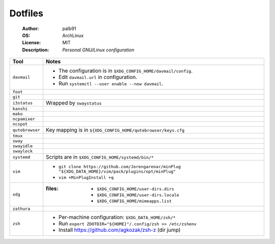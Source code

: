 ========
Dotfiles
========

   :Author:      palb91
   :OS:          ArchLinux
   :License:     MIT
   :Description: *Personal GNU/Linux configuration*


.. list-table::
   :header-rows: 1

   * - Tool
     - Notes

   * - ``davmail``
     - - The configuration is in ``$XDG_CONFIG_HOME/davmail/config``.
       - Edit ``davmail.url`` in configuration.
       - Run ``systemctl --user enable --now davmail``.

   * - ``foot``
     -

   * - ``git``
     -

   * - ``i3status``
     - Wrapped by ``swaystatus``

   * - ``kanshi``
     -

   * - ``mako``
     -

   * - ``ncpamixer``
     -

   * - ``ncspot``
     -

   * - ``qutebrowser``
     - Key mapping is in ``${XDG_CONFIG_HOME/qutebrowser/keys.cfg``

   * - ``tmux``
     -

   * - ``sway``
     -

   * - ``swayidle``
     -

   * - ``swaylock``
     -

   * - ``systemd``
     - Scripts are in ``$XDG_CONFIG_HOME/systemd/bin/*``

   * - ``vim``
     - - ``git clone https://github.com/Jorengarenar/minPlug
         "${XDG_DATA_HOME}/vim/pack/plugins/opt/minPlug"``
       - ``vim +MinPlugInstall +q``

   * - ``xdg``
     - :files: - ``$XDG_CONFIG_HOME/user-dirs.dirs``
               - ``$XDG_CONFIG_HOME/user-dirs.locale``
               - ``$XDG_CONFIG_HOME/mimeapps.list``

   * - ``zathura``
     -

   * - ``zsh``
     - - Per-machine configuration: ``$XDG_DATA_HOME/zsh/*``
       - Run ``export ZDOTDIR="${HOME}"/.config/zsh >> /etc/zshenv``
       - Install https://github.com/agkozak/zsh-z (dir jump)
